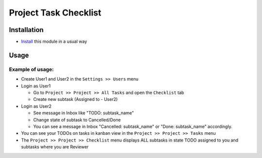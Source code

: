 ========================
 Project Task Checklist
========================

Installation
============

* `Install <https://odoo-development.readthedocs.io/en/latest/odoo/usage/install-module.html>`__ this module in a usual way

Usage
=====

Example of usage:
-----------------

* Create User1 and User2 in the ``Settings >> Users`` menu
* Login as User1

  * Go to ``Project >> Project >> All Tasks`` and open the ``Checklist`` tab
  * Create new subtask (Assigned to - User2)

* Login as User2

  * See message in Inbox like "TODO: subtask_name"
  * Change state of subtask to Cancelled/Done
  * You can see a message in Inbox "Cancelled: subtask_name" or "Done: subtask_name" accordingly.

* You can see your TODOs on tasks in kanban view in the ``Project >> Project >> Tasks`` menu
* The ``Project >> Project >> Checklist`` menu displays ALL subtasks in state TODO assigned to you and subtasks where you are Reviewer
